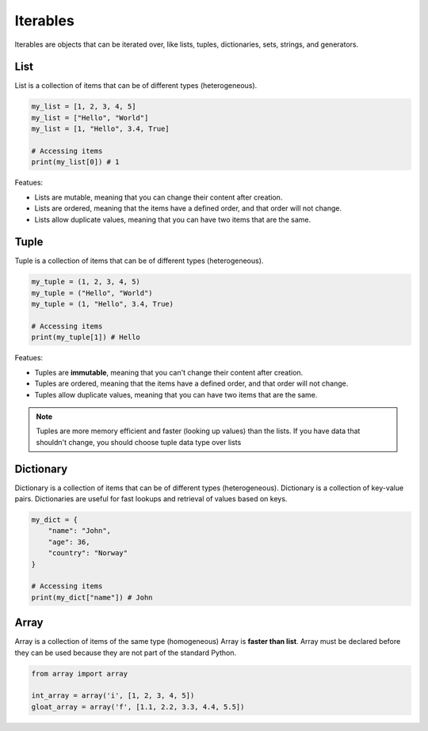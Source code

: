 =========
Iterables
=========
Iterables are objects that can be iterated over, like lists, tuples, dictionaries, sets, strings, and generators.

List
====
List is a collection of items that can be of different types (heterogeneous).

.. code-block:: python

   my_list = [1, 2, 3, 4, 5]
   my_list = ["Hello", "World"]
   my_list = [1, "Hello", 3.4, True]

   # Accessing items
   print(my_list[0]) # 1

Featues:

- Lists are mutable, meaning that you can change their content after creation.
- Lists are ordered, meaning that the items have a defined order, and that order will not change.
- Lists allow duplicate values, meaning that you can have two items that are the same.

Tuple
=====
Tuple is a collection of items that can be of different types (heterogeneous).
    
.. code-block:: python

   my_tuple = (1, 2, 3, 4, 5)
   my_tuple = ("Hello", "World")
   my_tuple = (1, "Hello", 3.4, True)
  
   # Accessing items
   print(my_tuple[1]) # Hello
  
Featues:

- Tuples are **immutable**, meaning that you can't change their content after creation.
- Tuples are ordered, meaning that the items have a defined order, and that order will not change.
- Tuples allow duplicate values, meaning that you can have two items that are the same.

.. note::   
   Tuples are more memory efficient and faster (looking up values) than the lists. If you have data that shouldn't change,  
   you should choose tuple data type over lists


Dictionary
==========
Dictionary is a collection of items that can be of different types (heterogeneous).
Dictionary is a collection of key-value pairs.
Dictionaries are useful for fast lookups and retrieval of values based on keys.


.. code-block:: python

   my_dict = {
       "name": "John",
       "age": 36,
       "country": "Norway"
   }

   # Accessing items
   print(my_dict["name"]) # John

Array
=====
Array is a collection of items of the same type (homogeneous)  
Array is **faster than list**.  
Array must be declared before they can be used because they are not part of the standard Python.  

.. code-block:: python

   from array import array

   int_array = array('i', [1, 2, 3, 4, 5])
   gloat_array = array('f', [1.1, 2.2, 3.3, 4.4, 5.5])
